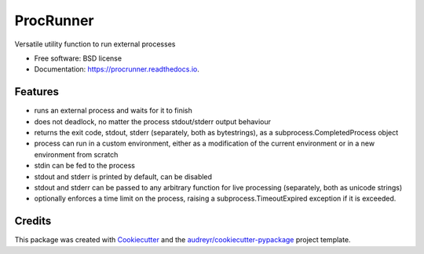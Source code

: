 ==========
ProcRunner
==========


.. image:: https://img.shields.io/pypi/v/procrunner.svg
        :target: https://pypi.python.org/pypi/procrunner
        :alt: PyPI release

.. image:: https://img.shields.io/conda/vn/conda-forge/procrunner.svg
        :target: https://anaconda.org/conda-forge/procrunner
        :alt: Conda Version

.. image:: https://dev.azure.com/procrunner/procrunner/_apis/build/status/CI?branchName=master
        :target: https://github.com/DiamondLightSource/python-procrunner/commits/master
        :alt: Build status

.. image:: https://ci.appveyor.com/api/projects/status/jtq4brwri5q18d0u/branch/master
        :target: https://ci.appveyor.com/project/Anthchirp/python-procrunner
        :alt: Build status

.. image:: https://readthedocs.org/projects/procrunner/badge/?version=latest
        :target: https://procrunner.readthedocs.io/en/latest/?badge=latest
        :alt: Documentation Status

.. image:: https://img.shields.io/pypi/pyversions/procrunner.svg
        :target: https://pypi.python.org/pypi/procrunner
        :alt: Supported Python versions

.. image:: https://img.shields.io/badge/code%20style-black-000000.svg
        :target: https://github.com/ambv/black
        :alt: Code style: black

Versatile utility function to run external processes

* Free software: BSD license
* Documentation: https://procrunner.readthedocs.io.


Features
--------

* runs an external process and waits for it to finish
* does not deadlock, no matter the process stdout/stderr output behaviour
* returns the exit code, stdout, stderr (separately, both as bytestrings),
  as a subprocess.CompletedProcess object
* process can run in a custom environment, either as a modification of
  the current environment or in a new environment from scratch
* stdin can be fed to the process
* stdout and stderr is printed by default, can be disabled
* stdout and stderr can be passed to any arbitrary function for
  live processing (separately, both as unicode strings)
* optionally enforces a time limit on the process, raising a
  subprocess.TimeoutExpired exception if it is exceeded.


Credits
-------

This package was created with Cookiecutter_ and the `audreyr/cookiecutter-pypackage`_ project template.

.. _Cookiecutter: https://github.com/audreyr/cookiecutter
.. _`audreyr/cookiecutter-pypackage`: https://github.com/audreyr/cookiecutter-pypackage
